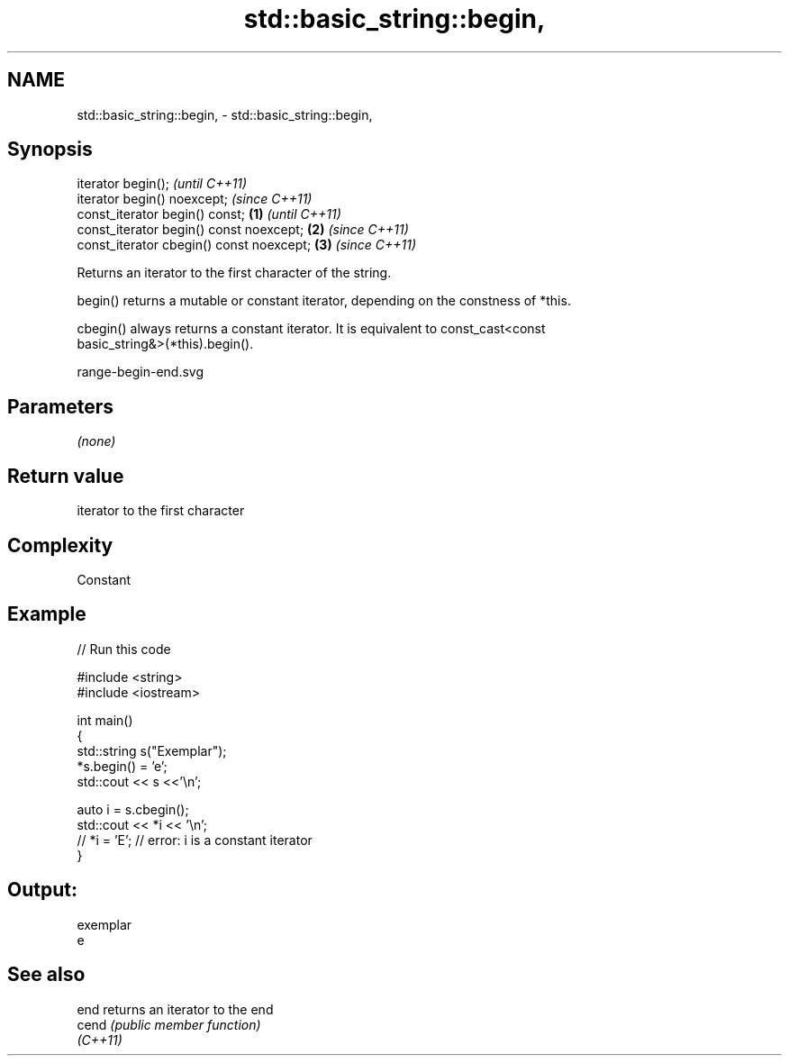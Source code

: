 .TH std::basic_string::begin, 3 "2020.11.17" "http://cppreference.com" "C++ Standard Libary"
.SH NAME
std::basic_string::begin, \- std::basic_string::begin,

.SH Synopsis

   iterator begin();                               \fI(until C++11)\fP
   iterator begin() noexcept;                      \fI(since C++11)\fP
   const_iterator begin() const;           \fB(1)\fP                   \fI(until C++11)\fP
   const_iterator begin() const noexcept;      \fB(2)\fP               \fI(since C++11)\fP
   const_iterator cbegin() const noexcept;         \fB(3)\fP           \fI(since C++11)\fP

   Returns an iterator to the first character of the string.

   begin() returns a mutable or constant iterator, depending on the constness of *this.

   cbegin() always returns a constant iterator. It is equivalent to const_cast<const
   basic_string&>(*this).begin().

   range-begin-end.svg

.SH Parameters

   \fI(none)\fP

.SH Return value

   iterator to the first character

.SH Complexity

   Constant

.SH Example

   
// Run this code

 #include <string>
 #include <iostream>
  
 int main()
 {
     std::string s("Exemplar");
     *s.begin() = 'e';
     std::cout << s <<'\\n';
  
     auto i = s.cbegin();
     std::cout << *i << '\\n';
 //  *i = 'E'; // error: i is a constant iterator
 }

.SH Output:

 exemplar
 e

.SH See also

   end     returns an iterator to the end
   cend    \fI(public member function)\fP 
   \fI(C++11)\fP
